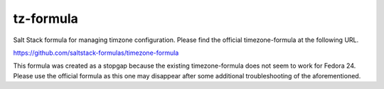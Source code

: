 tz-formula
==========
Salt Stack formula for managing timzone configuration.  Please find the official timezone-formula at the following URL.

https://github.com/saltstack-formulas/timezone-formula

This formula was created as a stopgap because the existing timezone-formula does not seem to work for Fedora 24.  Please use the official formula as this one may disappear after some additional troubleshooting of the aforementioned.  
